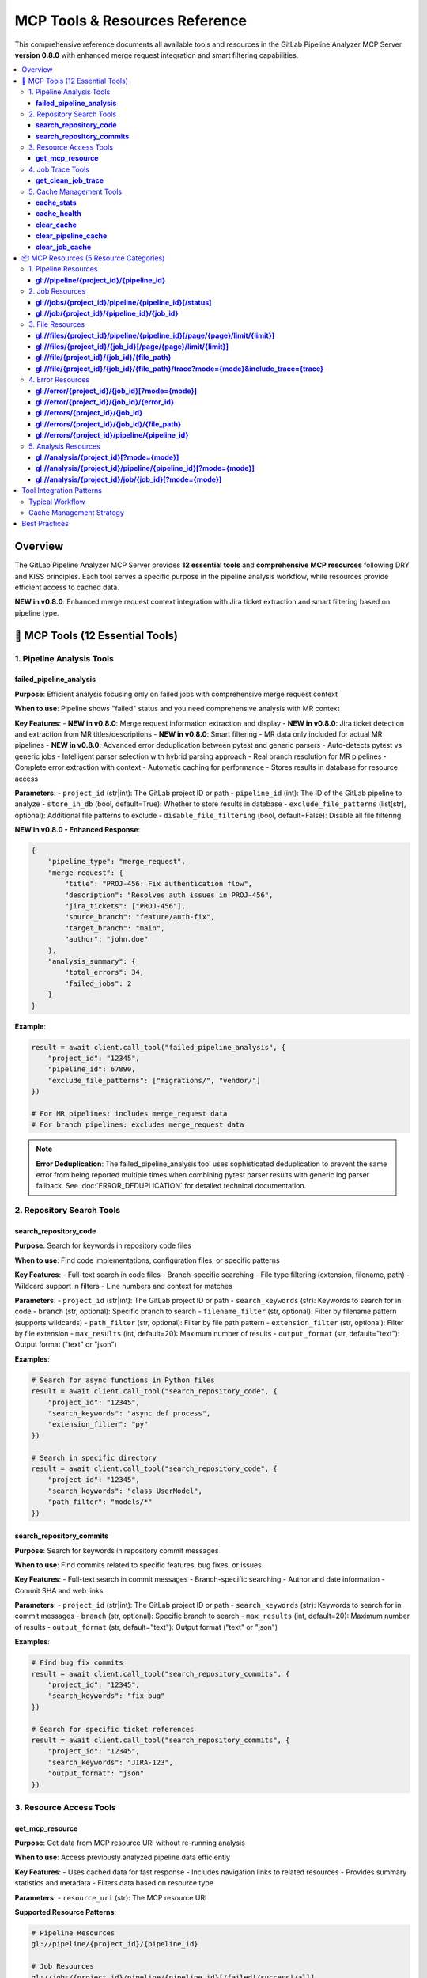 MCP Tools & Resources Reference
===============================

This comprehensive reference documents all available tools and resources in the GitLab Pipeline Analyzer MCP Server **version 0.8.0** with enhanced merge request integration and smart filtering capabilities.

.. contents::
   :local:
   :depth: 3

Overview
--------

The GitLab Pipeline Analyzer MCP Server provides **12 essential tools** and **comprehensive MCP resources** following DRY and KISS principles. Each tool serves a specific purpose in the pipeline analysis workflow, while resources provide efficient access to cached data.

**NEW in v0.8.0**: Enhanced merge request context integration with Jira ticket extraction and smart filtering based on pipeline type.

🔧 MCP Tools (12 Essential Tools)
---------------------------------

1. Pipeline Analysis Tools
~~~~~~~~~~~~~~~~~~~~~~~~~~

**failed_pipeline_analysis**
^^^^^^^^^^^^^^^^^^^^^^^^^^^^

**Purpose**: Efficient analysis focusing only on failed jobs with comprehensive merge request context

**When to use**: Pipeline shows "failed" status and you need comprehensive analysis with MR context

**Key Features**:
- **NEW in v0.8.0**: Merge request information extraction and display
- **NEW in v0.8.0**: Jira ticket detection and extraction from MR titles/descriptions
- **NEW in v0.8.0**: Smart filtering - MR data only included for actual MR pipelines
- **NEW in v0.8.0**: Advanced error deduplication between pytest and generic parsers
- Auto-detects pytest vs generic jobs
- Intelligent parser selection with hybrid parsing approach
- Real branch resolution for MR pipelines
- Complete error extraction with context
- Automatic caching for performance
- Stores results in database for resource access

**Parameters**:
- ``project_id`` (str|int): The GitLab project ID or path
- ``pipeline_id`` (int): The ID of the GitLab pipeline to analyze
- ``store_in_db`` (bool, default=True): Whether to store results in database
- ``exclude_file_patterns`` (list[str], optional): Additional file patterns to exclude
- ``disable_file_filtering`` (bool, default=False): Disable all file filtering

**NEW in v0.8.0 - Enhanced Response**:

.. code-block:: json

    {
        "pipeline_type": "merge_request",
        "merge_request": {
            "title": "PROJ-456: Fix authentication flow",
            "description": "Resolves auth issues in PROJ-456",
            "jira_tickets": ["PROJ-456"],
            "source_branch": "feature/auth-fix",
            "target_branch": "main",
            "author": "john.doe"
        },
        "analysis_summary": {
            "total_errors": 34,
            "failed_jobs": 2
        }
    }

**Example**:

.. code-block:: python

    result = await client.call_tool("failed_pipeline_analysis", {
        "project_id": "12345",
        "pipeline_id": 67890,
        "exclude_file_patterns": ["migrations/", "vendor/"]
    })

    # For MR pipelines: includes merge_request data
    # For branch pipelines: excludes merge_request data

.. note::
   **Error Deduplication**: The failed_pipeline_analysis tool uses sophisticated deduplication
   to prevent the same error from being reported multiple times when combining pytest parser
   results with generic log parser fallback. See :doc:`ERROR_DEDUPLICATION` for detailed
   technical documentation.

2. Repository Search Tools
~~~~~~~~~~~~~~~~~~~~~~~~~~

**search_repository_code**
^^^^^^^^^^^^^^^^^^^^^^^^^^

**Purpose**: Search for keywords in repository code files

**When to use**: Find code implementations, configuration files, or specific patterns

**Key Features**:
- Full-text search in code files
- Branch-specific searching
- File type filtering (extension, filename, path)
- Wildcard support in filters
- Line numbers and context for matches

**Parameters**:
- ``project_id`` (str|int): The GitLab project ID or path
- ``search_keywords`` (str): Keywords to search for in code
- ``branch`` (str, optional): Specific branch to search
- ``filename_filter`` (str, optional): Filter by filename pattern (supports wildcards)
- ``path_filter`` (str, optional): Filter by file path pattern
- ``extension_filter`` (str, optional): Filter by file extension
- ``max_results`` (int, default=20): Maximum number of results
- ``output_format`` (str, default="text"): Output format ("text" or "json")

**Examples**:

.. code-block:: python

    # Search for async functions in Python files
    result = await client.call_tool("search_repository_code", {
        "project_id": "12345",
        "search_keywords": "async def process",
        "extension_filter": "py"
    })

    # Search in specific directory
    result = await client.call_tool("search_repository_code", {
        "project_id": "12345",
        "search_keywords": "class UserModel",
        "path_filter": "models/*"
    })

**search_repository_commits**
^^^^^^^^^^^^^^^^^^^^^^^^^^^^^

**Purpose**: Search for keywords in repository commit messages

**When to use**: Find commits related to specific features, bug fixes, or issues

**Key Features**:
- Full-text search in commit messages
- Branch-specific searching
- Author and date information
- Commit SHA and web links

**Parameters**:
- ``project_id`` (str|int): The GitLab project ID or path
- ``search_keywords`` (str): Keywords to search for in commit messages
- ``branch`` (str, optional): Specific branch to search
- ``max_results`` (int, default=20): Maximum number of results
- ``output_format`` (str, default="text"): Output format ("text" or "json")

**Examples**:

.. code-block:: python

    # Find bug fix commits
    result = await client.call_tool("search_repository_commits", {
        "project_id": "12345",
        "search_keywords": "fix bug"
    })

    # Search for specific ticket references
    result = await client.call_tool("search_repository_commits", {
        "project_id": "12345",
        "search_keywords": "JIRA-123",
        "output_format": "json"
    })

3. Resource Access Tools
~~~~~~~~~~~~~~~~~~~~~~~~

**get_mcp_resource**
^^^^^^^^^^^^^^^^^^^^

**Purpose**: Get data from MCP resource URI without re-running analysis

**When to use**: Access previously analyzed pipeline data efficiently

**Key Features**:
- Uses cached data for fast response
- Includes navigation links to related resources
- Provides summary statistics and metadata
- Filters data based on resource type

**Parameters**:
- ``resource_uri`` (str): The MCP resource URI

**Supported Resource Patterns**:

.. code-block:: text

    # Pipeline Resources
    gl://pipeline/{project_id}/{pipeline_id}

    # Job Resources
    gl://jobs/{project_id}/pipeline/{pipeline_id}[/failed|/success|/all]
    gl://job/{project_id}/{pipeline_id}/{job_id}

    # File Resources
    gl://files/{project_id}/pipeline/{pipeline_id}[/page/{page}/limit/{limit}]
    gl://files/{project_id}/{job_id}[/page/{page}/limit/{limit}]
    gl://file/{project_id}/{job_id}/{file_path}
    gl://file/{project_id}/{job_id}/{file_path}/trace?mode={mode}&include_trace={trace}

    # Error Resources
    gl://error/{project_id}/{job_id}[?mode={mode}]
    gl://error/{project_id}/{job_id}/{error_id}
    gl://errors/{project_id}/{job_id}
    gl://errors/{project_id}/{job_id}/{file_path}
    gl://errors/{project_id}/pipeline/{pipeline_id}

    # Analysis Resources
    gl://analysis/{project_id}[?mode={mode}]
    gl://analysis/{project_id}/pipeline/{pipeline_id}[?mode={mode}]
    gl://analysis/{project_id}/job/{job_id}[?mode={mode}]

**Examples**:

.. code-block:: python

    # Get failed jobs from pipeline
    result = await client.call_tool("get_mcp_resource", {
        "resource_uri": "gl://jobs/83/pipeline/1594344/failed"
    })

    # Get specific file analysis with trace
    result = await client.call_tool("get_mcp_resource", {
        "resource_uri": "gl://file/83/76474172/src/main.py/trace?mode=detailed&include_trace=true"
    })

4. Job Trace Tools
~~~~~~~~~~~~~~~~~~

**get_clean_job_trace**
^^^^^^^^^^^^^^^^^^^^^^^

**Purpose**: Get cleaned, human-readable job trace without analysis overhead

**When to use**: Need clean trace data for debugging (ANSI sequences removed)

**Key Features**:
- Direct GitLab API access
- ANSI escape sequence cleaning for readability
- Optional file saving
- Multiple output formats

**Parameters**:
- ``project_id`` (str|int): The GitLab project ID
- ``job_id`` (int): The specific job ID to get trace for
- ``save_to_file`` (bool, default=False): Whether to save cleaned trace to file
- ``output_format`` (str, default="text"): Output format ("text" or "json")

**Examples**:

.. code-block:: python

    # Get cleaned trace
    result = await client.call_tool("get_clean_job_trace", {
        "project_id": "123",
        "job_id": 76986695
    })

    # Save trace to file
    result = await client.call_tool("get_clean_job_trace", {
        "project_id": "123",
        "job_id": 76986695,
        "save_to_file": True
    })

5. Cache Management Tools
~~~~~~~~~~~~~~~~~~~~~~~~~

**cache_stats**
^^^^^^^^^^^^^^^

**Purpose**: Get cache statistics and storage information

**When to use**: Check cache size, usage, and monitor performance

**Key Features**:
- Total cache size and entry count
- Breakdown by data type
- Cache hit/miss statistics
- Storage file information
- Memory usage details

**Parameters**: None

**Example**:

.. code-block:: python

    result = await client.call_tool("cache_stats")

**cache_health**
^^^^^^^^^^^^^^^^

**Purpose**: Check cache system health and performance

**When to use**: Verify cache is working correctly, diagnose issues

**Key Features**:
- Database connectivity checks
- Table schema integrity
- Index performance
- Storage space availability
- Cache operation timing

**Parameters**: None

**Example**:

.. code-block:: python

    result = await client.call_tool("cache_health")

**clear_cache**
^^^^^^^^^^^^^^^

**Purpose**: Clear cached data to free up space or force refresh

**When to use**: Cache maintenance, force fresh data fetch

**Key Features**:
- Selective cache clearing by type
- Project-specific clearing
- Age-based clearing
- Safety protections

**Parameters**:
- ``cache_type`` (str, default="all"): Type of cache to clear

  - "all": Clear all cached data
  - "pipeline": Clear pipeline data only
  - "job": Clear job traces and analysis
  - "analysis": Clear analysis results
  - "error": Clear error data
  - "old": Clear data older than max_age_hours

- ``project_id`` (str|int, optional): Limit clearing to specific project
- ``max_age_hours`` (int, optional): For "old" type, clear data older than this

**Examples**:

.. code-block:: python

    # Clear all cache
    result = await client.call_tool("clear_cache")

    # Clear job data for specific project
    result = await client.call_tool("clear_cache", {
        "cache_type": "job",
        "project_id": "123"
    })

    # Clear old data
    result = await client.call_tool("clear_cache", {
        "cache_type": "old",
        "max_age_hours": 24
    })

**clear_pipeline_cache**
^^^^^^^^^^^^^^^^^^^^^^^^

**Purpose**: Clear all cached data for a specific pipeline

**When to use**: Pipeline was re-run and you want fresh analysis

**Parameters**:
- ``project_id`` (str|int): The GitLab project ID
- ``pipeline_id`` (str|int): The specific pipeline ID to clear

**Example**:

.. code-block:: python

    result = await client.call_tool("clear_pipeline_cache", {
        "project_id": "123",
        "pipeline_id": "1594344"
    })

**clear_job_cache**
^^^^^^^^^^^^^^^^^^^

**Purpose**: Clear all cached data for a specific job

**When to use**: Job was re-run and you want fresh analysis

**Parameters**:
- ``project_id`` (str|int): The GitLab project ID
- ``job_id`` (str|int): The specific job ID to clear

**Example**:

.. code-block:: python

    result = await client.call_tool("clear_job_cache", {
        "project_id": "123",
        "job_id": "76474172"
    })

📦 MCP Resources (5 Resource Categories)
----------------------------------------

MCP resources provide efficient access to cached analysis data without re-running expensive operations. All resources follow the ``gl://`` URI scheme.

1. Pipeline Resources
~~~~~~~~~~~~~~~~~~~~~

**gl://pipeline/{project_id}/{pipeline_id}**
^^^^^^^^^^^^^^^^^^^^^^^^^^^^^^^^^^^^^^^^^^^^

**Purpose**: Pipeline overview with comprehensive info and jobs list

**Contains**:
- Pipeline metadata (status, branch, commit info)
- Job list with status and timing
- Branch resolution for merge requests
- Related resource links

**Example**:

.. code-block:: python

    resource_uri = "gl://pipeline/83/1594344"

2. Job Resources
~~~~~~~~~~~~~~~~

**gl://jobs/{project_id}/pipeline/{pipeline_id}[/status]**
^^^^^^^^^^^^^^^^^^^^^^^^^^^^^^^^^^^^^^^^^^^^^^^^^^^^^^^^^^

**Purpose**: Get all jobs for a pipeline, optionally filtered by status

**Status Options**:
- ``/failed`` - Only failed jobs
- ``/success`` - Only successful jobs
- ``/all`` - All jobs (default)

**Contains**:
- Job metadata for all/filtered jobs
- Timing and status information
- Links to individual job resources

**Examples**:

.. code-block:: python

    # All jobs
    resource_uri = "gl://jobs/83/pipeline/1594344"

    # Only failed jobs
    resource_uri = "gl://jobs/83/pipeline/1594344/failed"

**gl://job/{project_id}/{pipeline_id}/{job_id}**
^^^^^^^^^^^^^^^^^^^^^^^^^^^^^^^^^^^^^^^^^^^^^^^^

**Purpose**: Individual job details and traces

**Contains**:
- Complete job metadata
- Job trace content
- Error analysis if available
- Links to related resources

**Example**:

.. code-block:: python

    resource_uri = "gl://job/83/1594344/76474172"

3. File Resources
~~~~~~~~~~~~~~~~~

**gl://files/{project_id}/pipeline/{pipeline_id}[/page/{page}/limit/{limit}]**
^^^^^^^^^^^^^^^^^^^^^^^^^^^^^^^^^^^^^^^^^^^^^^^^^^^^^^^^^^^^^^^^^^^^^^^^^^^^^^

**Purpose**: Files with errors from pipeline analysis (paginated)

**Contains**:
- File paths with error counts
- Pagination information
- Links to specific file analysis

**Example**:

.. code-block:: python

    # First page, default limit
    resource_uri = "gl://files/83/pipeline/1594344"

    # Specific page and limit
    resource_uri = "gl://files/83/pipeline/1594344/page/2/limit/10"

**gl://files/{project_id}/{job_id}[/page/{page}/limit/{limit}]**
^^^^^^^^^^^^^^^^^^^^^^^^^^^^^^^^^^^^^^^^^^^^^^^^^^^^^^^^^^^^^^^^

**Purpose**: Files with errors from specific job (paginated)

**Contains**:
- Job-specific file error information
- Pagination support
- File-level error summaries

**Example**:

.. code-block:: python

    resource_uri = "gl://files/83/76474172/page/1/limit/20"

**gl://file/{project_id}/{job_id}/{file_path}**
^^^^^^^^^^^^^^^^^^^^^^^^^^^^^^^^^^^^^^^^^^^^^^^

**Purpose**: Specific file analysis with error details

**Contains**:
- File-specific error list
- Error categorization
- Source code context

**Example**:

.. code-block:: python

    resource_uri = "gl://file/83/76474172/src/main.py"

**gl://file/{project_id}/{job_id}/{file_path}/trace?mode={mode}&include_trace={trace}**
^^^^^^^^^^^^^^^^^^^^^^^^^^^^^^^^^^^^^^^^^^^^^^^^^^^^^^^^^^^^^^^^^^^^^^^^^^^^^^^^^^^^^^^

**Purpose**: File analysis with trace information

**Parameters**:
- ``mode``: Analysis mode (minimal, balanced, fixing, detailed)
- ``include_trace``: Include trace content (true/false)

**Example**:

.. code-block:: python

    resource_uri = "gl://file/83/76474172/src/main.py/trace?mode=detailed&include_trace=true"

4. Error Resources
~~~~~~~~~~~~~~~~~~

**gl://error/{project_id}/{job_id}[?mode={mode}]**
^^^^^^^^^^^^^^^^^^^^^^^^^^^^^^^^^^^^^^^^^^^^^^^^^^

**Purpose**: Job-specific error analysis

**Modes**:
- ``minimal``: Basic error info
- ``balanced``: Standard detail level (default)
- ``fixing``: Focus on actionable information
- ``detailed``: Complete error analysis

**Contains**:
- Structured error list
- Error categorization
- Fix suggestions

**Example**:

.. code-block:: python

    # Default mode
    resource_uri = "gl://error/83/76474172"

    # Detailed mode
    resource_uri = "gl://error/83/76474172?mode=detailed"

**gl://error/{project_id}/{job_id}/{error_id}**
^^^^^^^^^^^^^^^^^^^^^^^^^^^^^^^^^^^^^^^^^^^^^^^

**Purpose**: Individual error details

**Contains**:
- Complete error information
- Stack trace details
- Context and location
- Fix recommendations

**Example**:

.. code-block:: python

    resource_uri = "gl://error/83/76474172/error_123"

**gl://errors/{project_id}/{job_id}**
^^^^^^^^^^^^^^^^^^^^^^^^^^^^^^^^^^^^^

**Purpose**: All errors in a specific job

**Contains**:
- Complete job error list
- Error statistics
- Grouped by file/type

**Example**:

.. code-block:: python

    resource_uri = "gl://errors/83/76474172"

**gl://errors/{project_id}/{job_id}/{file_path}**
^^^^^^^^^^^^^^^^^^^^^^^^^^^^^^^^^^^^^^^^^^^^^^^^^

**Purpose**: File-specific errors within a job

**Contains**:
- Errors specific to one file
- File context information
- Related error patterns

**Example**:

.. code-block:: python

    resource_uri = "gl://errors/83/76474172/src/main.py"

**gl://errors/{project_id}/pipeline/{pipeline_id}**
^^^^^^^^^^^^^^^^^^^^^^^^^^^^^^^^^^^^^^^^^^^^^^^^^^^

**Purpose**: Pipeline-wide error analysis

**Contains**:
- Errors across all pipeline jobs
- Cross-job error patterns
- Pipeline-level statistics

**Example**:

.. code-block:: python

    resource_uri = "gl://errors/83/pipeline/1594344"

5. Analysis Resources
~~~~~~~~~~~~~~~~~~~~~

**gl://analysis/{project_id}[?mode={mode}]**
^^^^^^^^^^^^^^^^^^^^^^^^^^^^^^^^^^^^^^^^^^^^

**Purpose**: Project-level analysis summary

**Contains**:
- Project error patterns
- Historical trends
- Common issues

**Example**:

.. code-block:: python

    resource_uri = "gl://analysis/83?mode=detailed"

**gl://analysis/{project_id}/pipeline/{pipeline_id}[?mode={mode}]**
^^^^^^^^^^^^^^^^^^^^^^^^^^^^^^^^^^^^^^^^^^^^^^^^^^^^^^^^^^^^^^^^^^^

**Purpose**: Pipeline-specific analysis

**Contains**:
- Pipeline failure analysis
- Job comparison
- Error correlations

**Example**:

.. code-block:: python

    resource_uri = "gl://analysis/83/pipeline/1594344?mode=fixing"

**gl://analysis/{project_id}/job/{job_id}[?mode={mode}]**
^^^^^^^^^^^^^^^^^^^^^^^^^^^^^^^^^^^^^^^^^^^^^^^^^^^^^^^^^

**Purpose**: Job-specific analysis

**Contains**:
- Job failure analysis
- Error categorization
- Fix recommendations

**Example**:

.. code-block:: python

    resource_uri = "gl://analysis/83/job/76474172?mode=detailed"

Tool Integration Patterns
-------------------------

Typical Workflow
~~~~~~~~~~~~~~~~

1. **Start with Pipeline Analysis**:

   .. code-block:: python

       # Analyze failed pipeline
       analysis = await client.call_tool("failed_pipeline_analysis", {
           "project_id": "123",
           "pipeline_id": 1594344
       })

2. **Access Specific Data via Resources**:

   .. code-block:: python

       # Get failed jobs
       failed_jobs = await client.call_tool("get_mcp_resource", {
           "resource_uri": "gl://jobs/83/pipeline/1594344/failed"
       })

3. **Investigate Specific Issues**:

   .. code-block:: python

       # Get file-specific errors
       file_errors = await client.call_tool("get_mcp_resource", {
           "resource_uri": "gl://errors/83/76474172/src/main.py"
       })

4. **Search for Solutions**:

   .. code-block:: python

       # Search for similar issues in code
       search_results = await client.call_tool("search_repository_code", {
           "project_id": "123",
           "search_keywords": "ModuleNotFoundError",
           "extension_filter": "py"
       })

Cache Management Strategy
~~~~~~~~~~~~~~~~~~~~~~~~~

1. **Monitor Cache Health**:

   .. code-block:: python

       health = await client.call_tool("cache_health")
       stats = await client.call_tool("cache_stats")

2. **Regular Maintenance**:

   .. code-block:: python

       # Clear old data weekly
       await client.call_tool("clear_cache", {
           "cache_type": "old",
           "max_age_hours": 168  # 7 days
       })

3. **Force Refresh When Needed**:

   .. code-block:: python

       # Clear specific pipeline cache after re-run
       await client.call_tool("clear_pipeline_cache", {
           "project_id": "123",
           "pipeline_id": "1594344"
       })

Best Practices
--------------

**Tool Selection**
- Use ``failed_pipeline_analysis`` for initial investigation
- Use ``get_mcp_resource`` for accessing cached data
- Use search tools for finding patterns and solutions
- Use cache tools for maintenance and optimization

**Resource Usage**
- Start with high-level resources (pipeline, jobs)
- Drill down to specific resources (files, errors) as needed
- Use pagination for large datasets
- Leverage mode parameters for appropriate detail level

**Performance Optimization**
- Enable database storage (``store_in_db=True``) for resource access
- Use appropriate analysis modes (minimal for quick checks, detailed for deep analysis)
- Monitor cache health and clear old data regularly
- Use file filtering to focus on relevant errors

**Error Investigation**
- Start with pipeline-level error overview
- Focus on specific jobs/files with highest error counts
- Use search tools to find related code patterns
- Combine multiple tools for comprehensive analysis
